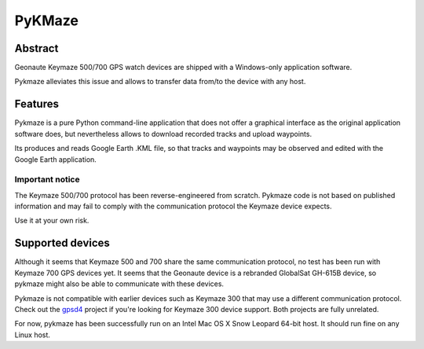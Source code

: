 =========
 PyKMaze
=========

Abstract
~~~~~~~~
 
Geonaute Keymaze 500/700 GPS watch devices are shipped with a Windows-only 
application software.

Pykmaze alleviates this issue and allows to transfer data from/to the device 
with any host.

Features
~~~~~~~~

Pykmaze is a pure Python command-line application that does not offer a 
graphical interface as the original application software does, but nevertheless
allows to download recorded tracks and upload waypoints.

Its produces and reads Google Earth .KML file, so that tracks and waypoints may
be observed and edited with the Google Earth application.

Important notice
----------------
The Keymaze 500/700 protocol has been reverse-engineered from scratch. Pykmaze
code is not based on published information and may fail to comply with the 
communication protocol the Keymaze device expects.

Use it at your own risk.

Supported devices
~~~~~~~~~~~~~~~~~

Although it seems that Keymaze 500 and 700 share the same communication 
protocol, no test has been run with Keymaze 700 GPS devices yet. It seems that
the Geonaute device is a rebranded GlobalSat GH-615B device, so pykmaze might
also be able to communicate with these devices.

Pykmaze is not compatible with earlier devices such as Keymaze 300 that may 
use a different communication protocol. Check out the gpsd4_ project 
if you're looking for Keymaze 300 device support. Both projects are fully 
unrelated.

For now, pykmaze has been successfully run on an Intel Mac OS X Snow Leopard 
64-bit host. It should run fine on any Linux host.

.. _gpsd4: http://gpsd4.tuxfamily.org

